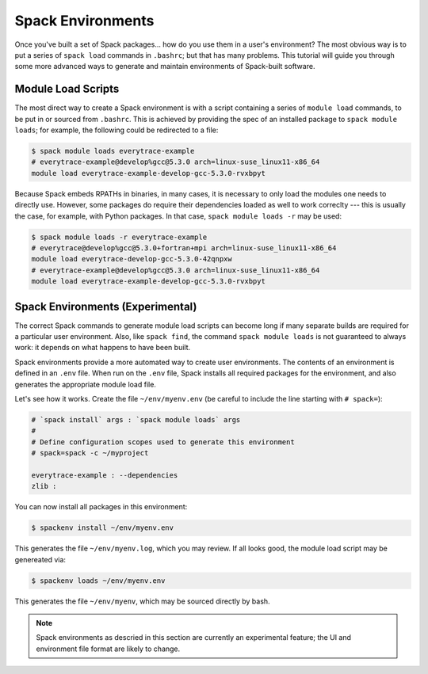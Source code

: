 .. _spackenv-tutorial:

==================
Spack Environments
==================

Once you've built a set of Spack packages... how do you use them in a
user's environment?  The most obvious way is to put a series of
``spack load`` commands in ``.bashrc``; but that has many problems.
This tutorial will guide you through some more advanced ways to
generate and maintain environments of Spack-built software.

-------------------
Module Load Scripts
-------------------

The most direct way to create a Spack environment is with a script
containing a series of ``module load`` commands, to be put in or
sourced from ``.bashrc``.  This is achieved by providing the spec of
an installed package to ``spack module loads``; for example, the
following could be redirected to a file:

.. code-block:: console

  $ spack module loads everytrace-example
  # everytrace-example@develop%gcc@5.3.0 arch=linux-suse_linux11-x86_64 
  module load everytrace-example-develop-gcc-5.3.0-rvxbpyt

Because Spack embeds RPATHs in binaries, in many cases, it is
necessary to only load the modules one needs to directly use.
However, some packages do require their dependencies loaded as well to
work correclty --- this is usually the case, for example, with Python
packages.  In that case, ``spack module loads -r`` may be used:

.. code-block:: console

  $ spack module loads -r everytrace-example
  # everytrace@develop%gcc@5.3.0+fortran+mpi arch=linux-suse_linux11-x86_64 
  module load everytrace-develop-gcc-5.3.0-42qnpxw
  # everytrace-example@develop%gcc@5.3.0 arch=linux-suse_linux11-x86_64 
  module load everytrace-example-develop-gcc-5.3.0-rvxbpyt


---------------------------------
Spack Environments (Experimental)
---------------------------------

The correct Spack commands to generate module load scripts can become
long if many separate builds are required for a particular user
environment.  Also, like ``spack find``, the command ``spack module
loads`` is not guaranteed to always work: it depends on what happens
to have been built.

Spack environments provide a more automated way to create user
environments.  The contents of an environment is defined in an
``.env`` file.  When run on the ``.env`` file, Spack installs all
required packages for the environment, and also generates the
appropriate module load file.

Let's see how it works.  Create the file ``~/env/myenv.env`` (be
careful to include the line starting with ``# spack=``):

.. code-block:: bash

  # `spack install` args : `spack module loads` args
  #
  # Define configuration scopes used to generate this environment
  # spack=spack -c ~/myproject

  everytrace-example : --dependencies
  zlib :

You can now install all packages in this environment:

.. code-block:: console

  $ spackenv install ~/env/myenv.env

This generates the file ``~/env/myenv.log``, which you may review.  If
all looks good, the module load script may be genereated via:

.. code-block:: console

  $ spackenv loads ~/env/myenv.env

This generates the file ``~/env/myenv``, which may be sourced directly
by bash.

.. note::

  Spack environments as descried in this section are currently an
  experimental feature; the UI and environment file format are likely
  to change.



